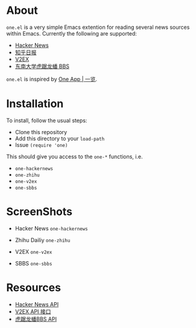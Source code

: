 * About
~one.el~  is a very simple Emacs extention for reading several news
sources within Emacs. Currently the following are supported:
- [[https://news.ycombinator.com/][Hacker News]]
- [[http://daily.zhihu.com/][知乎日报]]
- [[http://www.v2ex.com/][V2EX]]
- [[http://bbs.seu.edu.cn][东南大学虎踞龙蟠 BBS]]

~one.el~ is inspired by [[http://one.hackplan.com/][One App | 一览]].

* Installation
To install, follow the usual steps:
- Clone this repository
- Add this directory to your ~load-path~
- Issue ~(require 'one)~
This should give you access to the ~one-*~ functions,
i.e. 
- ~one-hackernews~
- ~one-zhihu~
- ~one-v2ex~
- ~one-sbbs~

* ScreenShots
- Hacker News ~one-hackernews~
[[http://i.imgur.com/rDjw746.png]]
- Zhihu Dailiy ~one-zhihu~
[[http://i.imgur.com/MV60LZY.png]]
- V2EX ~one-v2ex~
[[http://i.imgur.com/GyPmxIU.png]]
- SBBS ~one-sbbs~
[[http://i.imgur.com/b5kHgjm.png]]

* Resources
- [[http://api.ihackernews.com/][Hacker News API]]
- [[https://www.v2ex.com/p/7v9TEc53][V2EX API 接口]]
- [[http://bbs.seu.edu.cn/api-documentation/][虎踞龙蟠BBS API]]
